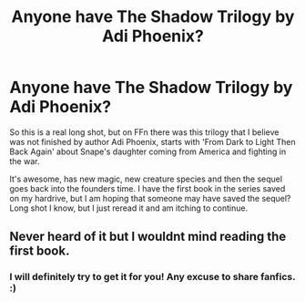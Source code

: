 #+TITLE: Anyone have The Shadow Trilogy by Adi Phoenix?

* Anyone have The Shadow Trilogy by Adi Phoenix?
:PROPERTIES:
:Author: SiladhielLithvirax
:Score: 1
:DateUnix: 1531265206.0
:DateShort: 2018-Jul-11
:FlairText: Fic Search
:END:
So this is a real long shot, but on FFn there was this trilogy that I believe was not finished by author Adi Phoenix, starts with 'From Dark to Light Then Back Again' about Snape's daughter coming from America and fighting in the war.

It's awesome, has new magic, new creature species and then the sequel goes back into the founders time. I have the first book in the series saved on my hardrive, but I am hoping that someone may have saved the sequel? Long shot I know, but I just reread it and am itching to continue.


** Never heard of it but I wouldnt mind reading the first book.
:PROPERTIES:
:Author: sjriehl60
:Score: 1
:DateUnix: 1531281976.0
:DateShort: 2018-Jul-11
:END:

*** I will definitely try to get it for you! Any excuse to share fanfics. :)
:PROPERTIES:
:Author: SiladhielLithvirax
:Score: 1
:DateUnix: 1531288767.0
:DateShort: 2018-Jul-11
:END:
